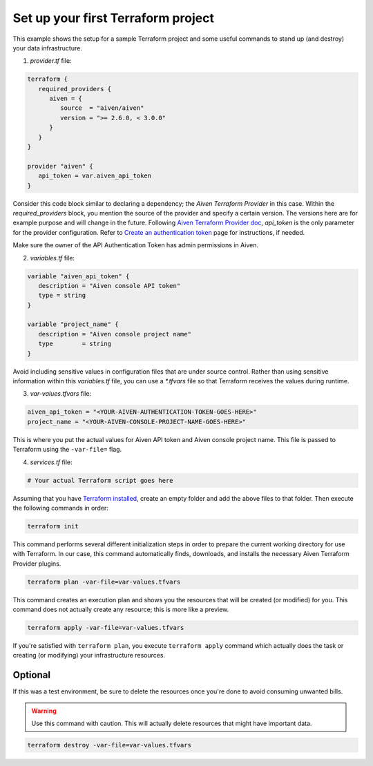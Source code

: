 Set up your first Terraform project
===================================

This example shows the setup for a sample Terraform project and some useful commands to stand up (and destroy) your data infrastructure.

1. *provider.tf* file:

.. code:: bash

   terraform {
      required_providers {
         aiven = {
            source  = "aiven/aiven"
            version = ">= 2.6.0, < 3.0.0"
         }
      }
   }

   provider "aiven" {
      api_token = var.aiven_api_token
   }


Consider this code block similar to declaring a dependency; the *Aiven Terraform Provider* in this case. Within the *required_providers* block, you mention the source of the provider and specify a certain version. The versions here are for example purpose and will change in the future.
Following `Aiven Terraform Provider doc <https://registry.terraform.io/providers/aiven/aiven/latest/docs>`_, *api_token* is the only parameter for the provider configuration. Refer to `Create an authentication token <https://developer.aiven.io/docs/platform/howto/create_authentication_token.html>`_ page for instructions, if needed.

Make sure the owner of the API Authentication Token has admin permissions in Aiven.

2. *variables.tf* file:

.. code:: bash

   variable "aiven_api_token" {
      description = "Aiven console API token"
      type = string
   }

   variable "project_name" {
      description = "Aiven console project name"
      type        = string
   }

Avoid including sensitive values in configuration files that are under source control. Rather than using sensitive information within this *variables.tf* file, you can use a `*.tfvars` file so that Terraform receives the values during runtime.

3. *var-values.tfvars* file:

.. code:: bash

   aiven_api_token = "<YOUR-AIVEN-AUTHENTICATION-TOKEN-GOES-HERE>"
   project_name = "<YOUR-AIVEN-CONSOLE-PROJECT-NAME-GOES-HERE>"

This is where you put the actual values for Aiven API token and Aiven console project name. This file is passed to Terraform using the ``-var-file=`` flag.

4. *services.tf* file:

.. code:: bash

   # Your actual Terraform script goes here 

Assuming that you have `Terraform installed <https://www.terraform.io/downloads>`_, create an empty folder and add the above files to that folder. Then execute the following commands in order:

.. code:: bash

   terraform init 

This command performs several different initialization steps in order to prepare the current working directory for use with Terraform. In our case, this command automatically finds, downloads, and installs the necessary Aiven Terraform Provider plugins.

.. code:: bash

   terraform plan -var-file=var-values.tfvars

This command creates an execution plan and shows you the resources that will be created (or modified) for you. This command does not actually create any resource; this is more like a preview.

.. code:: bash

   terraform apply -var-file=var-values.tfvars

If you're satisfied with ``terraform plan``, you execute ``terraform apply`` command which actually does the task or creating (or modifying) your infrastructure resources. 

Optional
--------

If this was a test environment, be sure to delete the resources once you're done to avoid consuming unwanted bills. 

.. warning::

   Use this command with caution. This will actually delete resources that might have important data.

.. code:: bash

   terraform destroy -var-file=var-values.tfvars
